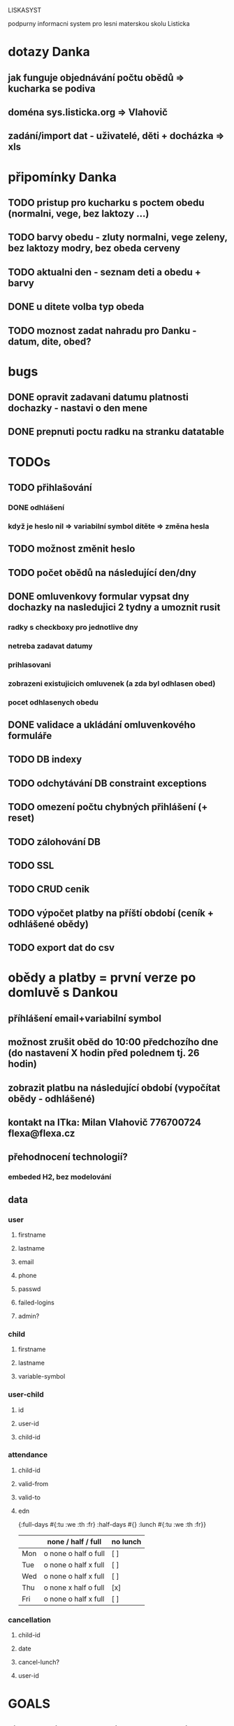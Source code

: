 LISKASYST

podpurny informacni system pro lesni materskou skolu Listicka

* dotazy Danka
** jak funguje objednávání počtu obědů => kucharka se podiva
** doména sys.listicka.org => Vlahovič
** zadání/import dat - uživatelé, děti + docházka => xls
* připomínky Danka
** TODO pristup pro kucharku s poctem obedu (normalni, vege, bez laktozy ...)
** TODO barvy obedu - zluty normalni, vege zeleny, bez laktozy modry, bez obeda cerveny
** TODO aktualni den - seznam deti a obedu + barvy
** DONE u ditete volba typ obeda
CLOSED: [2016-05-01 Sun 09:40]
** TODO moznost zadat nahradu pro Danku - datum, dite, obed?
* bugs
** DONE opravit zadavani datumu platnosti dochazky - nastavi o den mene
CLOSED: [2016-05-01 Sun 09:41]
** DONE prepnuti poctu radku na stranku datatable
CLOSED: [2016-04-28 Thu 17:32]

* TODOs
** TODO přihlašování
*** DONE odhlášení
CLOSED: [2016-05-01 Sun 10:31]
*** když je heslo nil => variabilní symbol dítěte => změna hesla
** TODO možnost změnit heslo
** TODO počet obědů na následující den/dny
** DONE omluvenkovy formular vypsat dny dochazky na nasledujici 2 tydny a umoznit rusit
CLOSED: [2016-05-01 Sun 09:42]
*** radky s checkboxy pro jednotlive dny
*** netreba zadavat datumy
*** prihlasovani
*** zobrazeni existujicich omluvenek (a zda byl odhlasen obed)
*** pocet odhlasenych obedu
** DONE validace a ukládání omluvenkového formuláře
CLOSED: [2016-05-01 Sun 09:42]
** TODO DB indexy
** TODO odchytávání DB constraint exceptions
** TODO omezení počtu chybných přihlášení (+ reset)
** TODO zálohování DB
** TODO SSL
** TODO CRUD cenik
** TODO výpočet platby na příští období (ceník + odhlášené obědy)
** TODO export dat do csv
* obědy a platby = první verze po domluvě s Dankou
** příhlášení email+variabilní symbol
** možnost zrušit oběd do 10:00 předchozího dne (do nastavení X hodin před polednem tj. 26 hodin)
** zobrazit platbu na následující období (vypočítat obědy - odhlášené)
** kontakt na ITka: Milan Vlahovič 776700724 flexa@flexa.cz
** přehodnocení technologií?
*** embeded H2, bez modelování
** data
*** user
**** firstname
**** lastname
**** email
**** phone
**** passwd
**** failed-logins
**** admin?
*** child
**** firstname
**** lastname
**** variable-symbol
*** user-child
**** id
**** user-id
**** child-id
*** attendance
**** child-id
**** valid-from
**** valid-to
**** edn
{:full-days #{:tu :we :th :fr}
 :half-days #{}
 :lunch #{:tu :we :th :fr}}
|     | none / half / full   | no lunch |
|-----+----------------------+----------|
| Mon | o none o half o full | [ ]      |
| Tue | o none o half x full | [ ]      |
| Wed | o none o half x full | [ ]      |
| Thu | o none x half o full | [x]      |
| Fri | o none o half x full | [ ]      |
*** cancellation
**** child-id
**** date
**** cancel-lunch?
**** user-id

* GOALS

** zjednodusit odhlasovani obedu / zaslani omluvenky / aktualni seznam deti na dany den / pocet obedu

** usnadnit praci pri vypocitani platby na dalsi obdobi

** moznost aktualizace kontaktnich udaju 



* TECHNOLOGY CHOICES

** open source
** cloud
** h2database
** mobile-first design
** cljs (chrome+safari)
** SSL
** backups
** emails
** multilanguage (cz+en)
** local storage for offline contacts / mobile app?


* Pages

** login (email + password)
** my info
** for parents:
*** my chilren
**** attendance (this+next week)
**** lunches
*** my contacts
*** my billing
** for assistants
*** children list / day (check-in?)
*** find contacts
** for admins
*** lunch count / day
*** billing / child
*** edit everything...
**** people by roles + all info & contacts
**** attendance
**** price list
**** settings


* First simplest version = admin part

** create/read/update/delete data
** cancel-attendance+lunch per child/day
** display lunch count per day
** display list of children per day
** display billing info per child/month (minus previously cancelled lunches)
